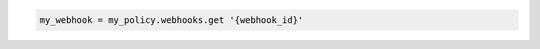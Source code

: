 .. code-block:: csharp

.. code-block:: java

.. code-block:: javascript

.. code-block:: php

.. code-block:: python

.. code-block:: ruby

  my_webhook = my_policy.webhooks.get '{webhook_id}'